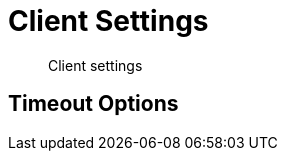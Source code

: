 = Client Settings
:nav-title: Client Settings
:page-topic-type: reference
:page-aliases: ROOT:client-settings,ROOT:configuring-the-client,ROOT:env-config

[abstract]
Client settings



== Timeout Options

